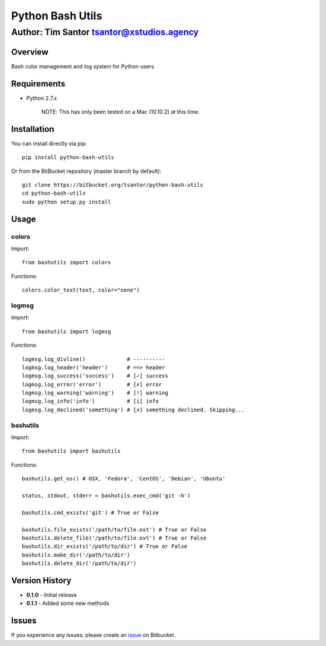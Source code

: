 Python Bash Utils
=================

Author: Tim Santor tsantor@xstudios.agency
^^^^^^^^^^^^^^^^^^^^^^^^^^^^^^^^^^^^^^^^^^

.. image:: https://pypip.in/version/python-bash-utils/badge.svg
    :target: https://pypi.python.org/pypi/python-bash-utils/
    :alt: Latest Version

.. image:: https://pypip.in/download/python-bash-utils/badge.svg
    :target: https://pypi.python.org/pypi//python-bash-utils/
    :alt: Downloads

.. image:: https://pypip.in/status/python-bash-utils/badge.svg
    :target: https://pypi.python.org/pypi/python-bash-utils/
    :alt: Development Status

.. image:: https://pypip.in/license/python-bash-utils/badge.svg
    :target: https://pypi.python.org/pypi/python-bash-utils/
    :alt: License

Overview
--------

Bash color management and log system for Python users.

Requirements
------------

-  Python 2.7.x

    NOTE: This has only been tested on a Mac (10.10.2) at this time.

Installation
------------

You can install directly via pip:

::

    pip install python-bash-utils

Or from the BitBucket repository (master branch by default):

::

    git clone https://bitbucket.org/tsantor/python-bash-utils
    cd python-bash-utils
    sudo python setup.py install

Usage
-----

colors
~~~~~~

Import:

::

    from bashutils import colors

Functions:

::

    colors.color_text(text, color="none")

logmsg
~~~~~~

Import:

::

    from bashutils import logmsg

Functions:

::

    logmsg.log_divline()             # ----------
    logmsg.log_header('header')      # ==> header
    logmsg.log_success('success')    # [✓] success
    logmsg.log_error('error')        # [✗] error
    logmsg.log_warning('warning')    # [!] warning
    logmsg.log_info('info')          # [i] info
    logmsg.log_declined('something') # [✗] something declined. Skipping...

bashutils
~~~~~~~~~

Import:

::

    from bashutils import bashutils

Functions:

::

    bashutils.get_os() # OSX, 'Fedora', 'CentOS', 'Debian', 'Ubuntu'

    status, stdout, stderr = bashutils.exec_cmd('git -h')

    bashutils.cmd_exists('git') # True or False

    bashutils.file_exists('/path/to/file.ext') # True or False
    bashutils.delete_file('/path/to/file.ext') # True or False
    bashutils.dir_exists('/path/to/dir') # True or False
    bashutils.make_dir('/path/to/dir')
    bashutils.delete_dir('/path/to/dir')

Version History
---------------

-  **0.1.0** - Initial release
- **0.1.1** - Added some new methods

Issues
------

If you experience any issues, please create an
`issue <https://bitbucket.org/tsantor/python-bash-utils/issues>`__ on
Bitbucket.
